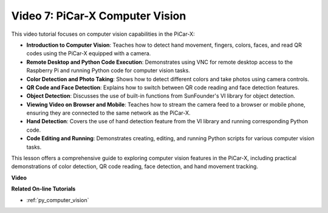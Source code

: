 Video 7: PiCar-X Computer Vision
=============================================================

This video tutorial focuses on computer vision capabilities in the PiCar-X:

* **Introduction to Computer Vision**: Teaches how to detect hand movement, fingers, colors, faces, and read QR codes using the PiCar-X equipped with a camera.
* **Remote Desktop and Python Code Execution**: Demonstrates using VNC for remote desktop access to the Raspberry Pi and running Python code for computer vision tasks.
* **Color Detection and Photo Taking**: Shows how to detect different colors and take photos using camera controls.
* **QR Code and Face Detection**: Explains how to switch between QR code reading and face detection features.
* **Object Detection**: Discusses the use of built-in functions from SunFounder's VI library for object detection.
* **Viewing Video on Browser and Mobile**: Teaches how to stream the camera feed to a browser or mobile phone, ensuring they are connected to the same network as the PiCar-X.
* **Hand Detection**: Covers the use of hand detection feature from the VI library and running corresponding Python code.
* **Code Editing and Running**: Demonstrates creating, editing, and running Python scripts for various computer vision tasks.

This lesson offers a comprehensive guide to exploring computer vision features in the PiCar-X, including practical demonstrations of color detection, QR code reading, face detection, and hand movement tracking.


**Video**

.. raw:: html

    <iframe width="600" height="400" src="https://www.youtube.com/embed/52lRlGIrirg?si=g9JGYHjCVqVSgGM1" title="YouTube video player" frameborder="0" allow="accelerometer; autoplay; clipboard-write; encrypted-media; gyroscope; picture-in-picture; web-share" allowfullscreen></iframe>

**Related On-line Tutorials**

* :ref:`py_computer_vision`